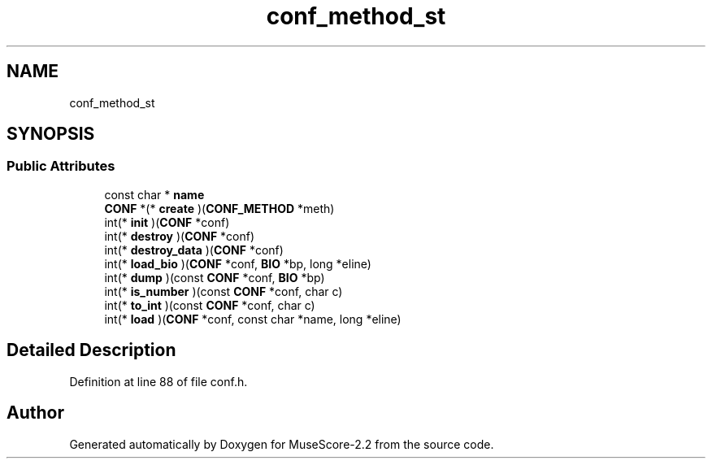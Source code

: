 .TH "conf_method_st" 3 "Mon Jun 5 2017" "MuseScore-2.2" \" -*- nroff -*-
.ad l
.nh
.SH NAME
conf_method_st
.SH SYNOPSIS
.br
.PP
.SS "Public Attributes"

.in +1c
.ti -1c
.RI "const char * \fBname\fP"
.br
.ti -1c
.RI "\fBCONF\fP *(* \fBcreate\fP )(\fBCONF_METHOD\fP *meth)"
.br
.ti -1c
.RI "int(* \fBinit\fP )(\fBCONF\fP *conf)"
.br
.ti -1c
.RI "int(* \fBdestroy\fP )(\fBCONF\fP *conf)"
.br
.ti -1c
.RI "int(* \fBdestroy_data\fP )(\fBCONF\fP *conf)"
.br
.ti -1c
.RI "int(* \fBload_bio\fP )(\fBCONF\fP *conf, \fBBIO\fP *bp, long *eline)"
.br
.ti -1c
.RI "int(* \fBdump\fP )(const \fBCONF\fP *conf, \fBBIO\fP *bp)"
.br
.ti -1c
.RI "int(* \fBis_number\fP )(const \fBCONF\fP *conf, char c)"
.br
.ti -1c
.RI "int(* \fBto_int\fP )(const \fBCONF\fP *conf, char c)"
.br
.ti -1c
.RI "int(* \fBload\fP )(\fBCONF\fP *conf, const char *name, long *eline)"
.br
.in -1c
.SH "Detailed Description"
.PP 
Definition at line 88 of file conf\&.h\&.

.SH "Author"
.PP 
Generated automatically by Doxygen for MuseScore-2\&.2 from the source code\&.

